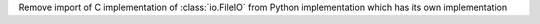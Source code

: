 Remove import of C implementation of :class:`io.FileIO` from Python
implementation which has its own implementation

